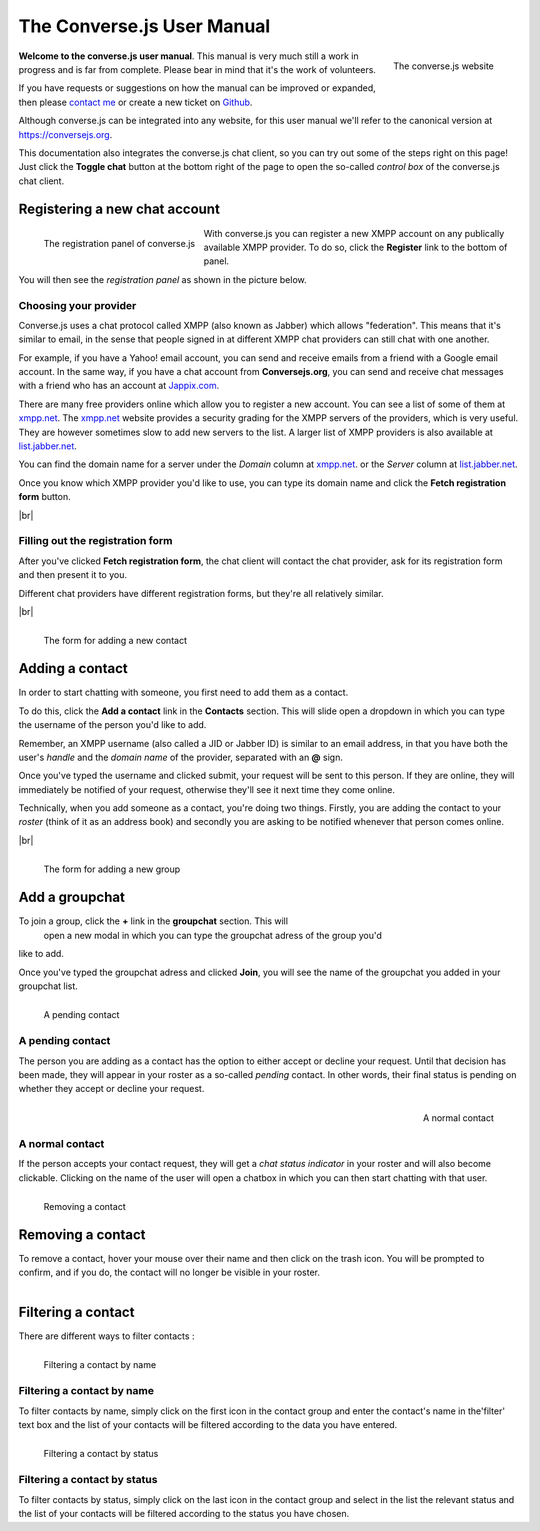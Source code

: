 .. raw:: html

    <div id="banner"><a href="https://github.com/jcbrand/converse.js/blob/master/docs/source/manual.rst">Edit me on GitHub</a></div>

===========================
The Converse.js User Manual
===========================

.. |br| raw:: html

   <br/>

.. figure:: images/homepage.png
   :align: right
   :alt: The converse.js website

   The converse.js website

**Welcome to the converse.js user manual**. This manual is very much still a work
in progress and is far from complete. Please bear in mind that it's the work of volunteers.

If you have requests or suggestions on how the manual can be improved or
expanded, then please `contact me <https://opkode.com/contact.html>`_
or create a new ticket on `Github <https://github.com/jcbrand/converse.js/issues>`_.

Although converse.js can be integrated into any website, for this user manual
we'll refer to the canonical version at https://conversejs.org.

This documentation also integrates the converse.js chat client, so you can try
out some of the steps right on this page! Just click the **Toggle chat** button
at the bottom right of the page to open the so-called *control box* of the
converse.js chat client.

Registering a new chat account
==============================

.. figure:: images/register-panel.png
   :align: left
   :alt: The registration panel of the converse.js control box.

   The registration panel of converse.js

With converse.js you can register a new XMPP account on any publically available XMPP provider.
To do so, click the **Register** link to the bottom of panel.

You will then see the *registration panel* as shown in the picture below.

Choosing your provider
----------------------

Converse.js uses a chat protocol called XMPP (also known as Jabber) which allows "federation".
This means that it's similar to email, in the sense that people signed in at
different XMPP chat providers can still chat with one another.

For example, if you have a Yahoo! email account, you can send and receive emails from
a friend with a Google email account. In the same way, if you have a chat
account from **Conversejs.org**, you can send and receive chat messages with a
friend who has an account at `Jappix.com <https://jappix.com>`_.

There are many free providers online which allow you to register a new account.
You can see a list of some of them at `xmpp.net <https://xmpp.net/directory.php>`_.
The `xmpp.net <https://xmpp.net/directory.php>`_ website provides a security grading
for the XMPP servers of the providers, which is very useful. They are however sometimes
slow to add new servers to the list.
A larger list of XMPP providers is also available at `list.jabber.net <https://list.jabber.at/>`_.

You can find the domain name for a server under the *Domain* column at
`xmpp.net <https://xmpp.net/directory.php>`_. or the *Server* column at
`list.jabber.net <https://list.jabber.at/>`_.

Once you know which XMPP provider you'd like to use, you can type its domain
name and click the **Fetch registration form** button.

|br|


Filling out the registration form
---------------------------------

After you've clicked **Fetch registration form**, the chat client will contact
the chat provider, ask for its registration form and then present it to you.

Different chat providers have different registration forms, but they're all
relatively similar.

|br|

.. figure:: images/add-contact.png
   :align: left
   :alt: Adding a contact in converse.js

   The form for adding a new contact


Adding a contact
================

In order to start chatting with someone, you first need to add them as a contact.

To do this, click the **Add a contact** link in the **Contacts** section. This will
slide open a dropdown in which you can type the username of the person you'd
like to add.

Remember, an XMPP username (also called a JID or Jabber ID) is similar to an
email address, in that you have both the user's *handle* and the *domain name*
of the provider, separated with an **@** sign.

Once you've typed the username and clicked submit, your request will be sent to
this person. If they are online, they will immediately be notified of your
request, otherwise they'll see it next time they come online.

Technically, when you add someone as a contact, you're doing two things. Firstly,
you are adding the contact to your *roster* (think of it as an address book) and secondly
you are asking to be notified whenever that person comes online.

|br|

.. figure:: images/add-group.png
   :align: left
   :alt: Add a groupchat in converse.js

   The form for adding a new group


Add a groupchat
===============

To join a group, click the **+** link in the **groupchat** section. This will
 open a new modal in which you can type the groupchat adress of the group you'd
like to add.

Once you've typed the groupchat adress  and clicked **Join**, you will see
the name of the groupchat you added in your groupchat list.

.. figure:: images/pending-contact.png
   :align: left
   :alt: A pending contact

   A pending contact

A pending contact
-----------------

The person you are adding as a contact has the option to either accept or decline your request.
Until that decision has been made, they will appear in your roster as a
so-called *pending* contact. In other words, their final status is pending on whether
they accept or decline your request.

.. figure:: images/ungrouped-contact.png
   :align: right
   :alt: A normal, ungrouped contact

   A normal contact

A normal contact
----------------

If the person accepts your contact request, they will get a *chat status
indicator* in your roster and will also become clickable. Clicking on the name
of the user will open a chatbox in which you can then start chatting with that
user.

.. figure:: images/remove-contact.png
   :align: left
   :alt: Removing a contact

   Removing a contact

Removing a contact
==================

To remove a contact, hover your mouse over their name and then click on the
trash icon. You will be prompted to confirm, and if you do, the contact will no
longer be visible in your roster.

.. figure:: images/filter-contact-name.png
   :align: left
   :alt: Filtering a contact by name

Filtering a contact
===================

There are different ways to filter contacts :

.. figure:: images/filter-contact-name.png
   :align: left
   :alt: Filtering a contact by name

   Filtering a contact by name

Filtering a contact by name
---------------------------

To filter contacts by name, simply click on the first icon in the contact group and enter
the contact's name in the'filter' text box and the list of your contacts will be filtered
according to the data you have entered.

.. figure:: images/filter-contact-status.png
   :align: left
   :alt: Filtering a contact by status

   Filtering a contact by status

Filtering a contact by status
-----------------------------

To filter contacts by status, simply click on the last icon in the contact group and select in the list the relevant status and the list of your contacts will be filtered according to the status you have chosen.
